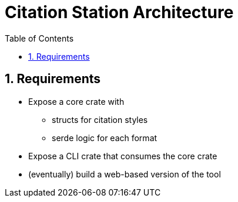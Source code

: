 = Citation Station Architecture
:toc:
:toclevels: 2
:sectnums:

== Requirements

* Expose a core crate with
** structs for citation styles
** serde logic for each format
* Expose a CLI crate that consumes the core crate
* (eventually) build a web-based version of the tool
